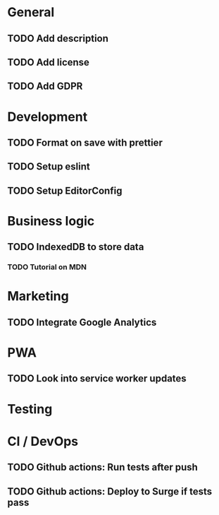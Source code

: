 * General
** TODO Add description
** TODO Add license
** TODO Add GDPR

* Development
** TODO Format on save with prettier
** TODO Setup eslint
** TODO Setup EditorConfig

* Business logic
** TODO IndexedDB to store data
*** TODO Tutorial on MDN

* Marketing
** TODO Integrate Google Analytics

* PWA
** TODO Look into service worker updates

* Testing

* CI / DevOps
** TODO Github actions: Run tests after push
** TODO Github actions: Deploy to Surge if tests pass
